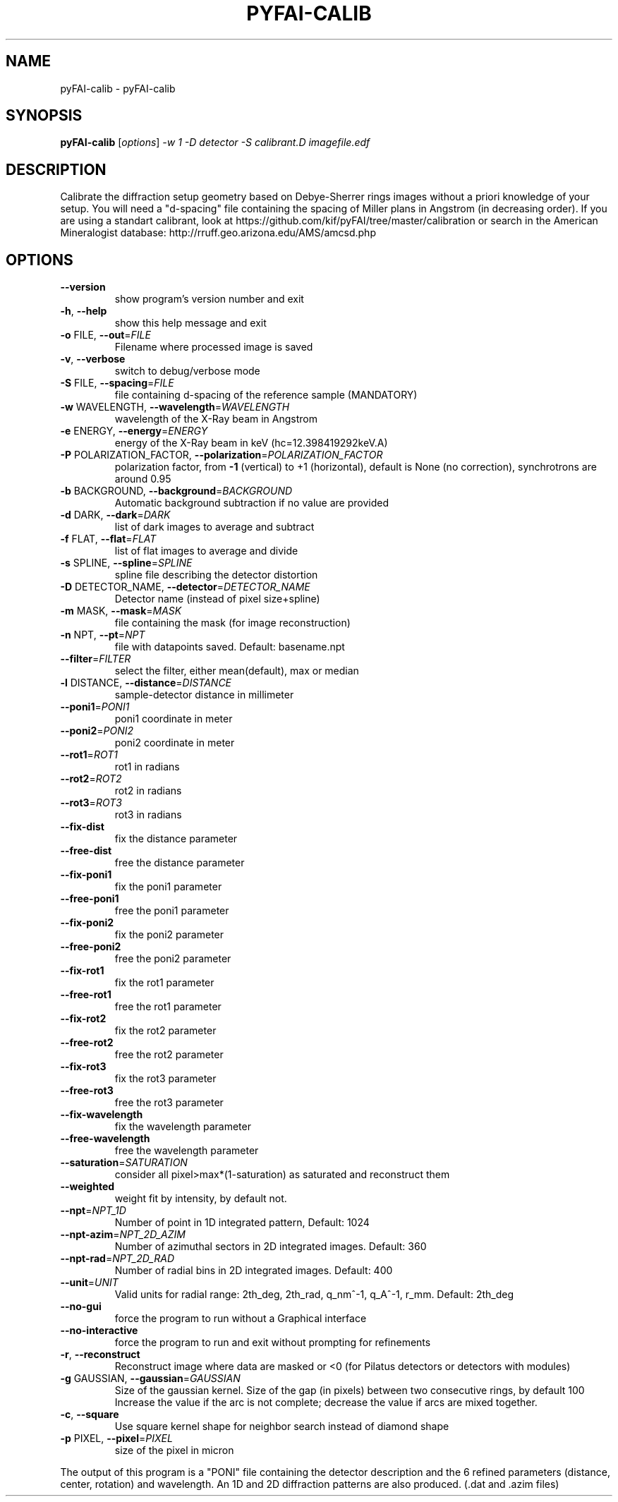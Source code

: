 .\" DO NOT MODIFY THIS FILE!  It was generated by help2man 1.38.2.
.TH PYFAI-CALIB "1" "June 2013" "ESRF" "User Commands"
.SH NAME
pyFAI-calib \- pyFAI-calib
.SH SYNOPSIS
.B pyFAI-calib
[\fIoptions\fR] \fI-w 1 -D detector -S calibrant.D imagefile.edf\fR
.SH DESCRIPTION
Calibrate the diffraction setup geometry based on Debye\-Sherrer rings images
without a priori knowledge of your setup. You will need a "d\-spacing" file
containing the spacing of Miller plans in Angstrom (in decreasing order). If
you are using a standart calibrant, look at
https://github.com/kif/pyFAI/tree/master/calibration or search in the American
Mineralogist database: http://rruff.geo.arizona.edu/AMS/amcsd.php
.SH OPTIONS
.TP
\fB\-\-version\fR
show program's version number and exit
.TP
\fB\-h\fR, \fB\-\-help\fR
show this help message and exit
.TP
\fB\-o\fR FILE, \fB\-\-out\fR=\fIFILE\fR
Filename where processed image is saved
.TP
\fB\-v\fR, \fB\-\-verbose\fR
switch to debug/verbose mode
.TP
\fB\-S\fR FILE, \fB\-\-spacing\fR=\fIFILE\fR
file containing d\-spacing of the reference sample
(MANDATORY)
.TP
\fB\-w\fR WAVELENGTH, \fB\-\-wavelength\fR=\fIWAVELENGTH\fR
wavelength of the X\-Ray beam in Angstrom
.TP
\fB\-e\fR ENERGY, \fB\-\-energy\fR=\fIENERGY\fR
energy of the X\-Ray beam in keV (hc=12.398419292keV.A)
.TP
\fB\-P\fR POLARIZATION_FACTOR, \fB\-\-polarization\fR=\fIPOLARIZATION_FACTOR\fR
polarization factor, from \fB\-1\fR (vertical) to +1
(horizontal), default is None (no correction),
synchrotrons are around 0.95
.TP
\fB\-b\fR BACKGROUND, \fB\-\-background\fR=\fIBACKGROUND\fR
Automatic background subtraction if no value are
provided
.TP
\fB\-d\fR DARK, \fB\-\-dark\fR=\fIDARK\fR
list of dark images to average and subtract
.TP
\fB\-f\fR FLAT, \fB\-\-flat\fR=\fIFLAT\fR
list of flat images to average and divide
.TP
\fB\-s\fR SPLINE, \fB\-\-spline\fR=\fISPLINE\fR
spline file describing the detector distortion
.TP
\fB\-D\fR DETECTOR_NAME, \fB\-\-detector\fR=\fIDETECTOR_NAME\fR
Detector name (instead of pixel size+spline)
.TP
\fB\-m\fR MASK, \fB\-\-mask\fR=\fIMASK\fR
file containing the mask (for image reconstruction)
.TP
\fB\-n\fR NPT, \fB\-\-pt\fR=\fINPT\fR
file with datapoints saved. Default: basename.npt
.TP
\fB\-\-filter\fR=\fIFILTER\fR
select the filter, either mean(default), max or median
.TP
\fB\-l\fR DISTANCE, \fB\-\-distance\fR=\fIDISTANCE\fR
sample\-detector distance in millimeter
.TP
\fB\-\-poni1\fR=\fIPONI1\fR
poni1 coordinate in meter
.TP
\fB\-\-poni2\fR=\fIPONI2\fR
poni2 coordinate in meter
.TP
\fB\-\-rot1\fR=\fIROT1\fR
rot1 in radians
.TP
\fB\-\-rot2\fR=\fIROT2\fR
rot2 in radians
.TP
\fB\-\-rot3\fR=\fIROT3\fR
rot3 in radians
.TP
\fB\-\-fix\-dist\fR
fix the distance parameter
.TP
\fB\-\-free\-dist\fR
free the distance parameter
.TP
\fB\-\-fix\-poni1\fR
fix the poni1 parameter
.TP
\fB\-\-free\-poni1\fR
free the poni1 parameter
.TP
\fB\-\-fix\-poni2\fR
fix the poni2 parameter
.TP
\fB\-\-free\-poni2\fR
free the poni2 parameter
.TP
\fB\-\-fix\-rot1\fR
fix the rot1 parameter
.TP
\fB\-\-free\-rot1\fR
free the rot1 parameter
.TP
\fB\-\-fix\-rot2\fR
fix the rot2 parameter
.TP
\fB\-\-free\-rot2\fR
free the rot2 parameter
.TP
\fB\-\-fix\-rot3\fR
fix the rot3 parameter
.TP
\fB\-\-free\-rot3\fR
free the rot3 parameter
.TP
\fB\-\-fix\-wavelength\fR
fix the wavelength parameter
.TP
\fB\-\-free\-wavelength\fR
free the wavelength parameter
.TP
\fB\-\-saturation\fR=\fISATURATION\fR
consider all pixel>max*(1\-saturation) as saturated and
reconstruct them
.TP
\fB\-\-weighted\fR
weight fit by intensity, by default not.
.TP
\fB\-\-npt\fR=\fINPT_1D\fR
Number of point in 1D integrated pattern, Default:
1024
.TP
\fB\-\-npt\-azim\fR=\fINPT_2D_AZIM\fR
Number of azimuthal sectors in 2D integrated images.
Default: 360
.TP
\fB\-\-npt\-rad\fR=\fINPT_2D_RAD\fR
Number of radial bins in 2D integrated images.
Default: 400
.TP
\fB\-\-unit\fR=\fIUNIT\fR
Valid units for radial range: 2th_deg, 2th_rad,
q_nm^\-1, q_A^\-1, r_mm. Default: 2th_deg
.TP
\fB\-\-no\-gui\fR
force the program to run without a Graphical interface
.TP
\fB\-\-no\-interactive\fR
force the program to run and exit without prompting
for refinements
.TP
\fB\-r\fR, \fB\-\-reconstruct\fR
Reconstruct image where data are masked or <0  (for
Pilatus detectors or detectors with modules)
.TP
\fB\-g\fR GAUSSIAN, \fB\-\-gaussian\fR=\fIGAUSSIAN\fR
Size of the gaussian kernel. Size of the gap (in
pixels) between two consecutive rings, by default 100
Increase the value if the arc is not complete;
decrease the value if arcs are mixed together.
.TP
\fB\-c\fR, \fB\-\-square\fR
Use square kernel shape for neighbor search instead of
diamond shape
.TP
\fB\-p\fR PIXEL, \fB\-\-pixel\fR=\fIPIXEL\fR
size of the pixel in micron
.PP
The output of this program is a "PONI" file containing the detector
description and the 6 refined parameters (distance, center, rotation) and
wavelength. An 1D and 2D diffraction patterns are also produced. (.dat and
\&.azim files)
